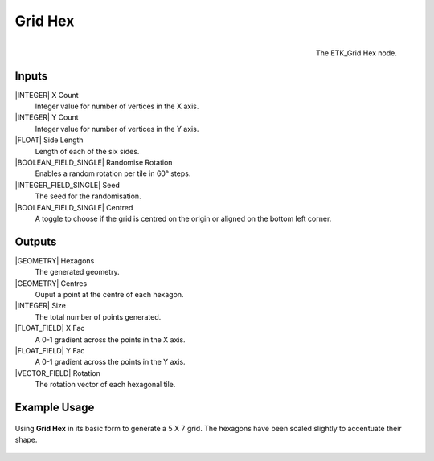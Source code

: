 .. index:: Generators; Grid Hex
.. _etk.generators.grid_hex:

*********
 Grid Hex
*********

.. figure:: /images/nodes-grid_hex.png
   :align: right

   The ETK_Grid Hex node.


Inputs
=======

|INTEGER| X Count
    Integer value for number of vertices in the X axis.

|INTEGER| Y Count
    Integer value for number of vertices in the Y axis.

|FLOAT| Side Length
    Length of each of the six sides.

|BOOLEAN_FIELD_SINGLE| Randomise Rotation
     Enables a random rotation per tile in 60° steps.

|INTEGER_FIELD_SINGLE| Seed
    The seed for the randomisation.

|BOOLEAN_FIELD_SINGLE| Centred
    A toggle to choose if the grid is centred on the origin or aligned
    on the bottom left corner.

Outputs
========
|GEOMETRY| Hexagons
   The generated geometry.

|GEOMETRY| Centres
   Ouput a point at the centre of each hexagon.

|INTEGER| Size
   The total number of points generated.

|FLOAT_FIELD| X Fac
   A 0-1 gradient across the points in the X axis.

|FLOAT_FIELD| Y Fac
   A 0-1 gradient across the points in the Y axis.

|VECTOR_FIELD| Rotation
   The rotation vector of each hexagonal tile.


Example Usage
==============

.. figure:: /images/nodes-grid_hex_basic.png
   :align: center
   :width: 800

   Using **Grid Hex** in its basic form to generate a 5 X 7 grid. The
   hexagons have been scaled slightly to accentuate their shape.
